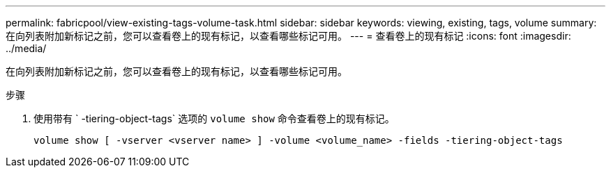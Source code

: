 ---
permalink: fabricpool/view-existing-tags-volume-task.html 
sidebar: sidebar 
keywords: viewing, existing, tags, volume 
summary: 在向列表附加新标记之前，您可以查看卷上的现有标记，以查看哪些标记可用。 
---
= 查看卷上的现有标记
:icons: font
:imagesdir: ../media/


[role="lead"]
在向列表附加新标记之前，您可以查看卷上的现有标记，以查看哪些标记可用。

.步骤
. 使用带有 ` -tiering-object-tags` 选项的 `volume show` 命令查看卷上的现有标记。
+
[listing]
----
volume show [ -vserver <vserver name> ] -volume <volume_name> -fields -tiering-object-tags
----

